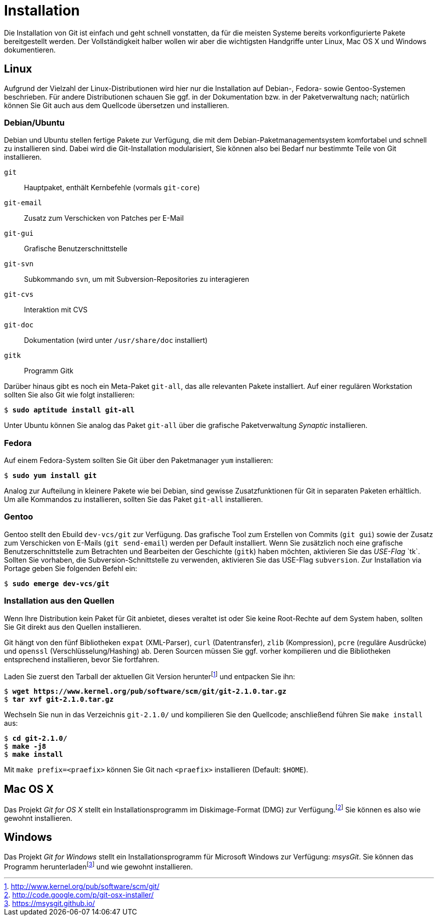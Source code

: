 // adapted from: "installation.txt"

[appendix]
[[sec.installation]]
= Installation

Die Installation von Git ist einfach und geht schnell vonstatten, da
für die meisten Systeme bereits vorkonfigurierte Pakete bereitgestellt
werden. Der Vollständigkeit halber wollen wir aber die wichtigsten
Handgriffe unter Linux, Mac OS X und Windows dokumentieren.

[[linux]]
== Linux

Aufgrund der Vielzahl der Linux-Distributionen wird hier nur die
Installation auf Debian-, Fedora- sowie Gentoo-Systemen beschrieben.
Für andere Distributionen schauen Sie ggf. in der Dokumentation bzw.
in der Paketverwaltung nach; natürlich können Sie Git auch aus dem
Quellcode übersetzen und installieren.

[[sec.debian-ubuntu]]
=== Debian/Ubuntu

Debian und Ubuntu stellen fertige Pakete zur Verfügung, die mit dem
Debian-Paketmanagementsystem komfortabel und schnell zu installieren
sind. Dabei wird die Git-Installation modularisiert, Sie können also
bei Bedarf nur bestimmte Teile von Git installieren.


`git`:: Hauptpaket, enthält Kernbefehle (vormals `git-core`)

`git-email`:: Zusatz zum Verschicken von Patches per E-Mail

`git-gui`:: Grafische Benutzerschnittstelle

`git-svn`:: Subkommando `svn`, um mit Subversion-Repositories zu
interagieren

`git-cvs`:: Interaktion mit CVS

`git-doc`:: Dokumentation (wird unter `/usr/share/doc` installiert)

`gitk`:: Programm Gitk


Darüber hinaus gibt es noch ein Meta-Paket `git-all`, das alle
relevanten Pakete installiert. Auf einer regulären Workstation sollten
Sie also Git wie folgt installieren:

[subs="macros,quotes"]
--------
$ *sudo aptitude install git-all*
--------

Unter Ubuntu können Sie analog das Paket `git-all` über die
grafische Paketverwaltung _Synaptic_ installieren.

[[sec.fedora]]
=== Fedora

Auf einem Fedora-System sollten Sie Git über den Paketmanager
`yum` installieren:

[subs="macros,quotes"]
--------
$ *sudo yum install git*
--------

Analog zur Aufteilung in kleinere Pakete wie bei Debian, sind gewisse
Zusatzfunktionen für Git in separaten Paketen erhältlich. Um alle
Kommandos zu installieren, sollten Sie das Paket `git-all`
installieren.

[[sec.gentoo]]
=== Gentoo

Gentoo stellt den Ebuild `dev-vcs/git` zur Verfügung. Das
grafische Tool zum Erstellen von Commits (`git gui`) sowie der
Zusatz zum Verschicken von E-Mails (`git send-email`) werden
per Default installiert. Wenn Sie zusätzlich noch eine grafische
Benutzerschnittstelle zum Betrachten und Bearbeiten der Geschichte
(`gitk`) haben möchten, aktivieren Sie das _USE-Flag_{empty}{nbsp}`tk`. Sollten Sie vorhaben, die Subversion-Schnittstelle zu
verwenden, aktivieren Sie das USE-Flag `subversion`. Zur
Installation via Portage geben Sie folgenden Befehl ein:

[subs="macros,quotes"]
--------
$ *sudo emerge dev-vcs/git*
--------

[[sec.quellcode-installation]]
=== Installation aus den Quellen

Wenn Ihre Distribution kein Paket für Git anbietet, dieses veraltet
ist oder Sie keine Root-Rechte auf dem System haben, sollten Sie
Git direkt aus den Quellen installieren.

Git hängt von den fünf Bibliotheken `expat` (XML-Parser),
`curl` (Datentransfer), `zlib` (Kompression), `pcre` (reguläre
Ausdrücke) und `openssl` (Verschlüsselung/Hashing) ab. Deren Sourcen müssen
Sie ggf. vorher kompilieren und die Bibliotheken entsprechend
installieren, bevor Sie fortfahren.

Laden Sie zuerst den Tarball der aktuellen Git Version herunter{empty}footnote:[http://www.kernel.org/pub/software/scm/git/]
und entpacken Sie ihn:

[subs="macros,quotes"]
--------
$ *wget pass:quotes[https://www.kernel.org/pub/software/scm/git/git-2.1.0.tar.gz]*
$ *tar xvf git-2.1.0.tar.gz*
--------

Wechseln Sie nun in das Verzeichnis `git-2.1.0/` und
kompilieren Sie den Quellcode; anschließend führen Sie `make
  install` aus:

[subs="macros,quotes"]
--------
$ *cd git-2.1.0/*
$ *make -j8*
$ *make install*
--------

Mit `make prefix=<praefix>` können Sie Git nach
`<praefix>` installieren (Default: `$HOME`).

[[sec.osx]]
== Mac OS X

Das Projekt _Git for OS X_ stellt ein Installationsprogramm im
Diskimage-Format (DMG) zur Verfügung.footnote:[http://code.google.com/p/git-osx-installer/]
Sie können es also wie gewohnt installieren.

[[sec.windows]]
== Windows

Das Projekt _Git for Windows_ stellt ein Installationsprogramm für
Microsoft Windows zur Verfügung: _msysGit_. Sie können das
Programm herunterladen{empty}footnote:[https://msysgit.github.io/]
und wie gewohnt installieren.

